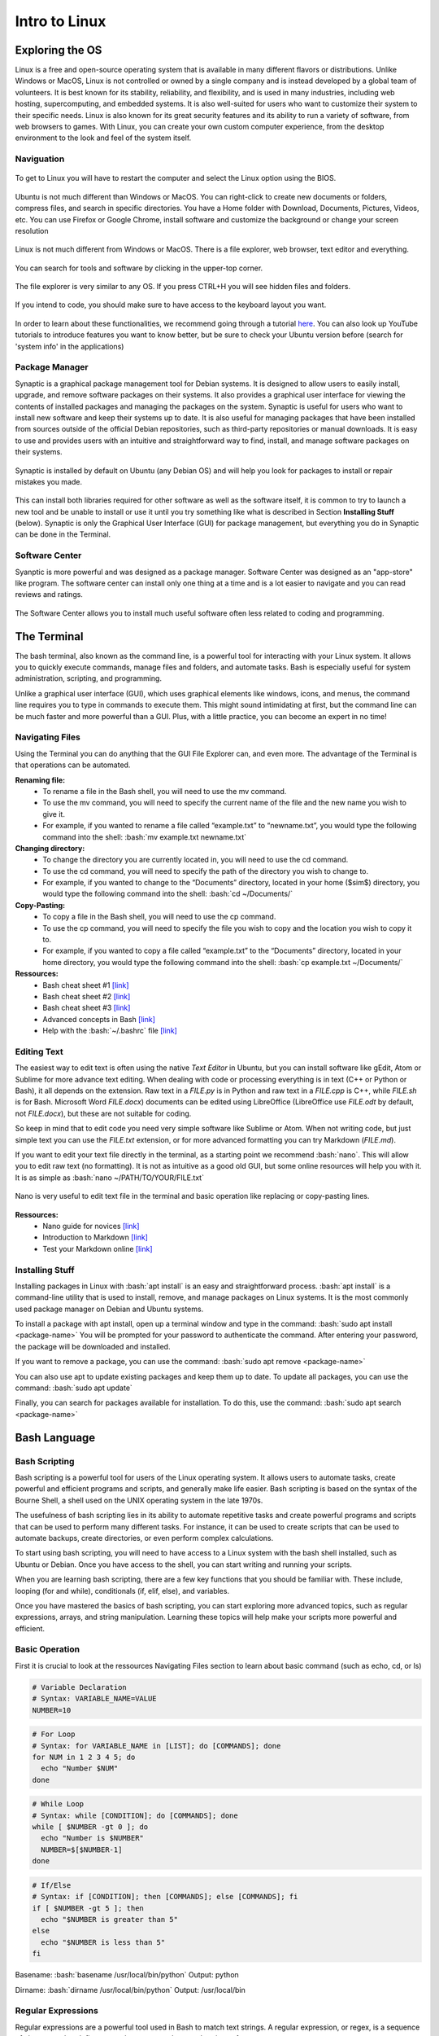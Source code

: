 Intro to Linux
=======================

.. role:: bash(code)
   :language: bash

Exploring the OS
"""""""""""""""""""""""
Linux is a free and open-source operating system that is available in many different flavors or distributions. Unlike Windows or MacOS, Linux is not controlled or owned by a single company and is instead developed by a global team of volunteers. It is best known for its stability, reliability, and flexibility, and is used in many industries, including web hosting, supercomputing, and embedded systems. It is also well-suited for users who want to customize their system to their specific needs. Linux is also known for its great security features and its ability to run a variety of software, from web browsers to games. With Linux, you can create your own custom computer experience, from the desktop environment to the look and feel of the system itself.

Naviguation
-----------------------
.. figure:: /images/intro_to_linux_boot.png
    :scale: 25 %
    :align: center

    To get to Linux you will have to restart the computer and select the Linux option using the BIOS.

Ubuntu is not much different than Windows or MacOS. You can right-click to create new documents or folders, compress files, and search in specific directories. You have a Home folder with Download, Documents, Pictures, Videos, etc. You can use Firefox or Google Chrome, install software and customize the background or change your screen resolution

.. figure:: /images/intro_to_linux_desktop.png
    :scale: 25 %
    :align: center

    Linux is not much different from Windows or MacOS. There is a file explorer, web browser, text editor and everything.

.. figure:: /images/intro_to_linux_terminal.png
    :scale: 25 %
    :align: center

    You can search for tools and software by clicking in the upper-top corner.

.. figure:: /images/intro_to_linux_nautilus.jpg
    :scale: 50 %
    :align: center

    The file explorer is very similar to any OS. If you press CTRL+H you will see hidden files and folders.

.. figure:: /images/intro_to_linux_language.png
    :scale: 50 %
    :align: center

    If you intend to code, you should make sure to have access to the keyboard layout you want.


In order to learn about these functionalities, we recommend going through a tutorial `here <https://www.tutorialspoint.com/ubuntu/index.htm>`__. You can also look up YouTube tutorials to introduce features you want to know better, but be sure to check your Ubuntu version before (search for 'system info' in the applications)

Package Manager
-----------------------
Synaptic is a graphical package management tool for Debian systems. It is designed to allow users to easily install, upgrade, and remove software packages on their systems. It also provides a graphical user interface for viewing the contents of installed packages and managing the packages on the system. Synaptic is useful for users who want to install new software and keep their systems up to date. It is also useful for managing packages that have been installed from sources outside of the official Debian repositories, such as third-party repositories or manual downloads. It is easy to use and provides users with an intuitive and straightforward way to find, install, and manage software packages on their systems.

.. figure:: /images/intro_to_linux_synaptic.png
    :scale: 60 %
    :align: center

    Synaptic is installed by default on Ubuntu (any Debian OS) and will help you look for packages to install or repair mistakes you made.

This can install both libraries required for other software as well as the software itself, it is common to try to launch a new tool and be unable to install or use it until you try something like what is described in Section **Installing Stuff** (below). Synaptic is only the Graphical User Interface (GUI) for package management, but everything you do in Synaptic can be done in the Terminal.

Software Center
-----------------------
Syanptic is more powerful and was designed as a package manager. Software Center was designed as an "app-store" like program. The software center can install only one thing at a time and is a lot easier to navigate and you can read reviews and ratings.

.. figure:: /images/intro_to_linux_ubuntu_software_center.png
    :scale: 40 %
    :align: center

    The Software Center allows you to install much useful software often less related to coding and programming.


The Terminal
"""""""""""""""""""""""
The bash terminal, also known as the command line, is a powerful tool for interacting with your Linux system. It allows you to quickly execute commands, manage files and folders, and automate tasks. Bash is especially useful for system administration, scripting, and programming. 

Unlike a graphical user interface (GUI), which uses graphical elements like windows, icons, and menus, the command line requires you to type in commands to execute them. This might sound intimidating at first, but the command line can be much faster and more powerful than a GUI. Plus, with a little practice, you can become an expert in no time!

Navigating Files
-----------------------
Using the Terminal you can do anything that the GUI File Explorer can, and even more. 
The advantage of the Terminal is that operations can be automated.

**Renaming file:**
   - To rename a file in the Bash shell, you will need to use the mv command.
   - To use the mv command, you will need to specify the current name of the file and the new name you wish to give it.
   - For example, if you wanted to rename a file called “example.txt” to “newname.txt”, you would type the following command into the shell: :bash:`mv example.txt newname.txt`

**Changing directory:**
   - To change the directory you are currently located in, you will need to use the cd command.
   - To use the cd command, you will need to specify the path of the directory you wish to change to.
   - For example, if you wanted to change to the “Documents” directory, located in your home ($\sim$) directory, you would type the following command into the shell: :bash:`cd ~/Documents/`

**Copy-Pasting:**
   - To copy a file in the Bash shell, you will need to use the cp command.
   - To use the cp command, you will need to specify the file you wish to copy and the location you wish to copy it to.
   - For example, if you wanted to copy a file called “example.txt” to the “Documents” directory, located in your home directory, you would type the following command into the shell: :bash:`cp example.txt ~/Documents/`

**Ressources:**
    - Bash cheat sheet \#1 `[link] <https://www.educative.io/blog/bash-shell-command-cheat-sheet>`__
    - Bash cheat sheet \#2 `[link] <https://devhints.io/bash>`__
    - Bash cheat sheet \#3 `[link] <https://www.linuxtrainingacademy.com/linux-commands-cheat-sheet/>`__
    - Advanced concepts in Bash `[link] <https://www.pcwdld.com/bash-cheat-sheet>`__
    - Help with the :bash:`~/.bashrc` file `[link] <https://www.marquette.edu/high-performance-computing/bashrc.php>`__

Editing Text
-----------------------
The easiest way to edit text is often using the native *Text Editor* in Ubuntu, but you can install software like gEdit, Atom or Sublime for more advance text editing. When dealing with code or processing everything is in text (C++ or Python or Bash), it all depends on the extension. Raw text in a *FILE.py* is in Python and raw text in a *FILE.cpp* is C++, while *FILE.sh* is for Bash. Microsoft Word *FILE.docx*) documents can be edited using LibreOffice (LibreOffice use *FILE.odt* by default, not *FILE.docx*), but these are not suitable for coding.

So keep in mind that to edit code you need very simple software like Sublime or Atom. When not writing code, but just simple text you can use the *FILE.txt* extension, or for more advanced formatting you can try Markdown (*FILE.md*). 

If you want to edit your text file directly in the terminal, as a starting point we recommend :bash:`nano`. This will allow you to edit raw text (no formatting). It is not as intuitive as a good old GUI, but some online resources will help you with it. It is as simple as :bash:`nano ~/PATH/TO/YOUR/FILE.txt`

.. figure:: /images/intro_to_linux_nano_bashrc.png
    :scale: 65 %
    :align: center

    Nano is very useful to edit text file in the terminal and basic operation like replacing or copy-pasting lines.


**Ressources:**
    - Nano guide for novices `[link] <https://itsfoss.com/nano-editor-guide/>`__
    - Introduction to Markdown `[link] <https://www.markdownguide.org/getting-started/>`__
    - Test your Markdown online `[link] <https://stackedit.io/>`__

Installing Stuff
-----------------------
Installing packages in Linux with :bash:`apt install` is an easy and straightforward process. :bash:`apt install` is a command-line utility that is used to install, remove, and manage packages on Linux systems. It is the most commonly used package manager on Debian and Ubuntu systems.

To install a package with apt install, open up a terminal window and type in the command:
:bash:`sudo apt install <package-name>`
You will be prompted for your password to authenticate the command. After entering your password, the package will be downloaded and installed.

If you want to remove a package, you can use the command:
:bash:`sudo apt remove <package-name>`

You can also use apt to update existing packages and keep them up to date. To update all packages, you can use the command:
:bash:`sudo apt update`

Finally, you can search for packages available for installation. To do this, use the command:
:bash:`sudo apt search <package-name>`

Bash Language
"""""""""""""""""""""""
Bash Scripting
-----------------------
Bash scripting is a powerful tool for users of the Linux operating system. It allows users to automate tasks, create powerful and efficient programs and scripts, and generally make life easier. Bash scripting is based on the syntax of the Bourne Shell, a shell used on the UNIX operating system in the late 1970s.

The usefulness of bash scripting lies in its ability to automate repetitive tasks and create powerful programs and scripts that can be used to perform many different tasks. For instance, it can be used to create scripts that can be used to automate backups, create directories, or even perform complex calculations.

To start using bash scripting, you will need to have access to a Linux system with the bash shell installed, such as Ubuntu or Debian. Once you have access to the shell, you can start writing and running your scripts.

When you are learning bash scripting, there are a few key functions that you should be familiar with. These include, looping (for and while), conditionals (if, elif, else), and variables.

Once you have mastered the basics of bash scripting, you can start exploring more advanced topics, such as regular expressions, arrays, and string manipulation. Learning these topics will help make your scripts more powerful and efficient.

Basic Operation
-----------------------
First it is crucial to look at the ressources Navigating Files section to learn about basic command (such as echo, cd, or ls)

.. code-block:: bash

    # Variable Declaration
    # Syntax: VARIABLE_NAME=VALUE 
    NUMBER=10

.. code-block:: bash

    # For Loop
    # Syntax: for VARIABLE_NAME in [LIST]; do [COMMANDS]; done 
    for NUM in 1 2 3 4 5; do 
      echo "Number $NUM"
    done

.. code-block:: bash

    # While Loop
    # Syntax: while [CONDITION]; do [COMMANDS]; done
    while [ $NUMBER -gt 0 ]; do 
      echo "Number is $NUMBER"
      NUMBER=$[$NUMBER-1]
    done

.. code-block:: bash

    # If/Else
    # Syntax: if [CONDITION]; then [COMMANDS]; else [COMMANDS]; fi
    if [ $NUMBER -gt 5 ]; then
      echo "$NUMBER is greater than 5"
    else 
      echo "$NUMBER is less than 5"
    fi


Basename:
:bash:`basename /usr/local/bin/python`
Output: python

Dirname:
:bash:`dirname /usr/local/bin/python`
Output: /usr/local/bin

Regular Expressions
-----------------------
Regular expressions are a powerful tool used in Bash to match text strings. A regular expression, or regex, is a sequence of characters that define a search pattern used to match strings of text.

For example, the regex `[0-9]` will match any single digit number.

Using a for loop and an if/else statement, we can use regular expressions to search for specific patterns in a string. For example, let's say we want to find all of the words in a sentence that start with the letter 'a'. We could use the following for loop:

.. code-block:: bash

    for word in $(echo "This is an amazing test sentence"); do
      if [[ $word =~ ^a[a-z]* ]]; then
        echo "$word"
      fi
    done


This loop will iterate through each word in the sentence and check if it matches the regex `^a[a-z]*`. If it does, it will print that word out. In this case, it will print 'a' and 'test'.

The most common use of regular expressions in our context is for files management. For example imagine you have a list of folder using IDs: sub-1010/, sub-1011/, sub-1012/, sub-2000/, sub-2001/, sub-2002/, sub-3010/. By using the regular expressions:
    - :bash:`ls sub-*` (get all folders)
    - :bash:`ls sub-10*` (get all 3 folder starting with sub-10)
    - :bash:`ls sub-*1` (get the 2 folders ending with the number 1)
    - :bash:`ls sub-??1?` (get the 2 folders that has 1 as the third number)
    - :bash:`ls sub[1,3]?1` (get the folders that start with either 1 or 3, but finish with 1)

This can be used with for loops to navigate and apply command to different directories or files.

Advanced Commands
-----------------------
Here is a few tasks with example commands:
.. code-block:: bash

    # Iterate over all unique filenames in the directory (similar to a set)
    for i in $(ls */*.trk | xargs -n 1 basename | sort | uniq); do echo $i; done

.. code-block:: bash

    # Find and replace all spaces in filenames of the current directory
    find *.* -type f  | grep " " | while read FILE; do mv "${FILE}" ${FILE// /_}; done

.. code-block:: bash

    # Find all files in the directory clusters that are above 10 kilobytes
    for i in $(find clusters/ -type f -size +10k); do echo $i; done

These are examples of what can be done in bash in short one-line, but to get there you need to read a lot of tutorials and practices. Also everytime you do something that works, save it and keep it safe.

1. Using awk to print the first three characters of a string:
    :bash:`echo "stringexample" | awk '{print substr($0,0,3)}'`
    This command will print the first three characters of the string "stringexample".


2. Using a for loop to rename multiple files:
    :bash:`for file in *.txt; do mv ${file} ${file/.txt/.docx}; done`
    This command will loop through all files in the current directory with a .txt extension and rename them with a .docx extension.


3. Using sed to remove all blank lines from a file:
    :bash:`sed '/^$/d' file.txt`
    This command will remove all blank lines from the file "file.txt".


4. Using the command find and sed to find and replace a string: 
    :bash:`find /path/to/file -type f -exec sed -i 's/original_string/replace_string/g' {} \;`
    This command will find all files in the directory specified by /path/to/file and replace any instances of the string "original_string" with "replacement_string".


5. Using a for loop and the command find to delete all files with a given extension:
    :bash:`for file in $(find . -name "*.ext"); do rm ${file}; done`
    This command will loop through all files in the current directory with the extension ".ext" and delete them.


6. Using a for loop and sed to insert text into multiple files:
    :bash:`for file in *.txt; do sed -i '1i\text_to_insert' ${file}; done`
    This command will loop through all files in the current directory with a .txt extension and insert the text "text_to_insert" at the beginning of each file.


7. Using sed and a regular expression to remove lines containing a specific pattern from a file:
    :bash:`sed -i '/patternToRemove/d' file.txt`
    This command will remove all lines from the file "file.txt" that contain the pattern "patternToRemove".
